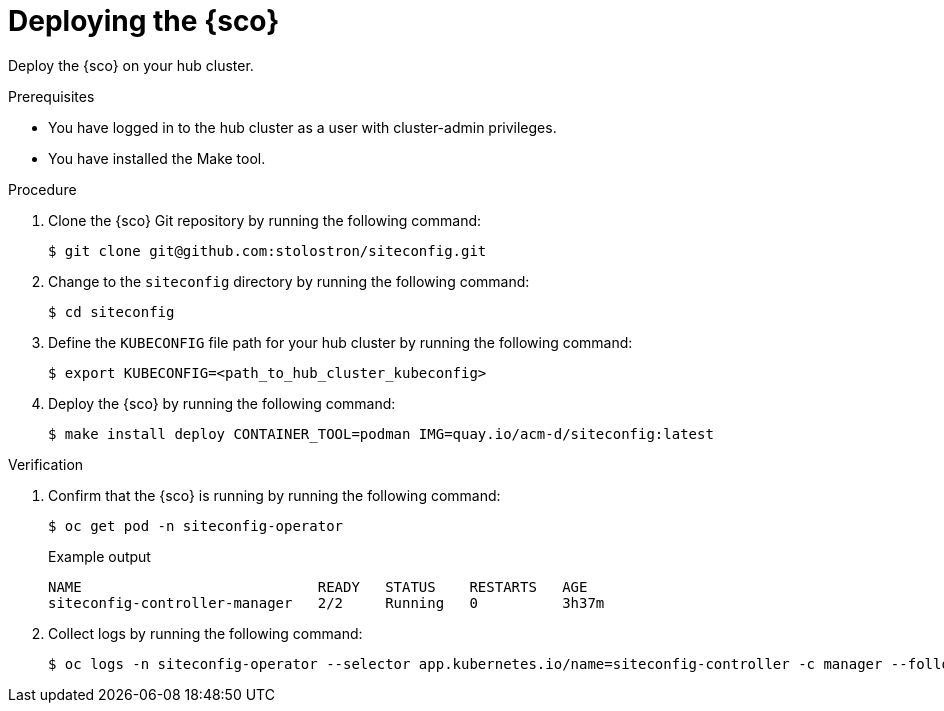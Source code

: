 // Module included in the following assemblies:
// Epic CNF-9657 (TELCODOCS-1540) (4.16)
// * edge_computing/cnf-understanding-siteconfig-operator.adoc

:_mod-docs-content-type: CONCEPT
[id="cnf-deploying-siteconfig-operator_{context}"]
= Deploying the {sco}

Deploy the {sco} on your hub cluster.

.Prerequisites

* You have logged in to the hub cluster as a user with cluster-admin privileges.
* You have installed the Make tool.
// What flavour of Make and min version?
//Anything else?

.Procedure

. Clone the {sco} Git repository by running the following command:
+
[source,terminal]
----
$ git clone git@github.com:stolostron/siteconfig.git
----

. Change to the `siteconfig` directory by running the following command:
+
[source,terminal]
----
$ cd siteconfig
----

. Define the `KUBECONFIG` file path for your hub cluster by running the following command:
+
[source,terminal]
----
$ export KUBECONFIG=<path_to_hub_cluster_kubeconfig>
----

. Deploy the {sco} by running the following command:
+
[source,terminal]
----
$ make install deploy CONTAINER_TOOL=podman IMG=quay.io/acm-d/siteconfig:latest
----

.Verification

. Confirm that the {sco} is running by running the following command:
+
--
[source,terminal]
----
$ oc get pod -n siteconfig-operator
----

.Example output
[source,terminal]
----
NAME                            READY   STATUS    RESTARTS   AGE
siteconfig-controller-manager   2/2     Running   0          3h37m
----
--

. Collect logs by running the following command:
+
[source,terminal]
----
$ oc logs -n siteconfig-operator --selector app.kubernetes.io/name=siteconfig-controller -c manager --follow --tail=-1
----